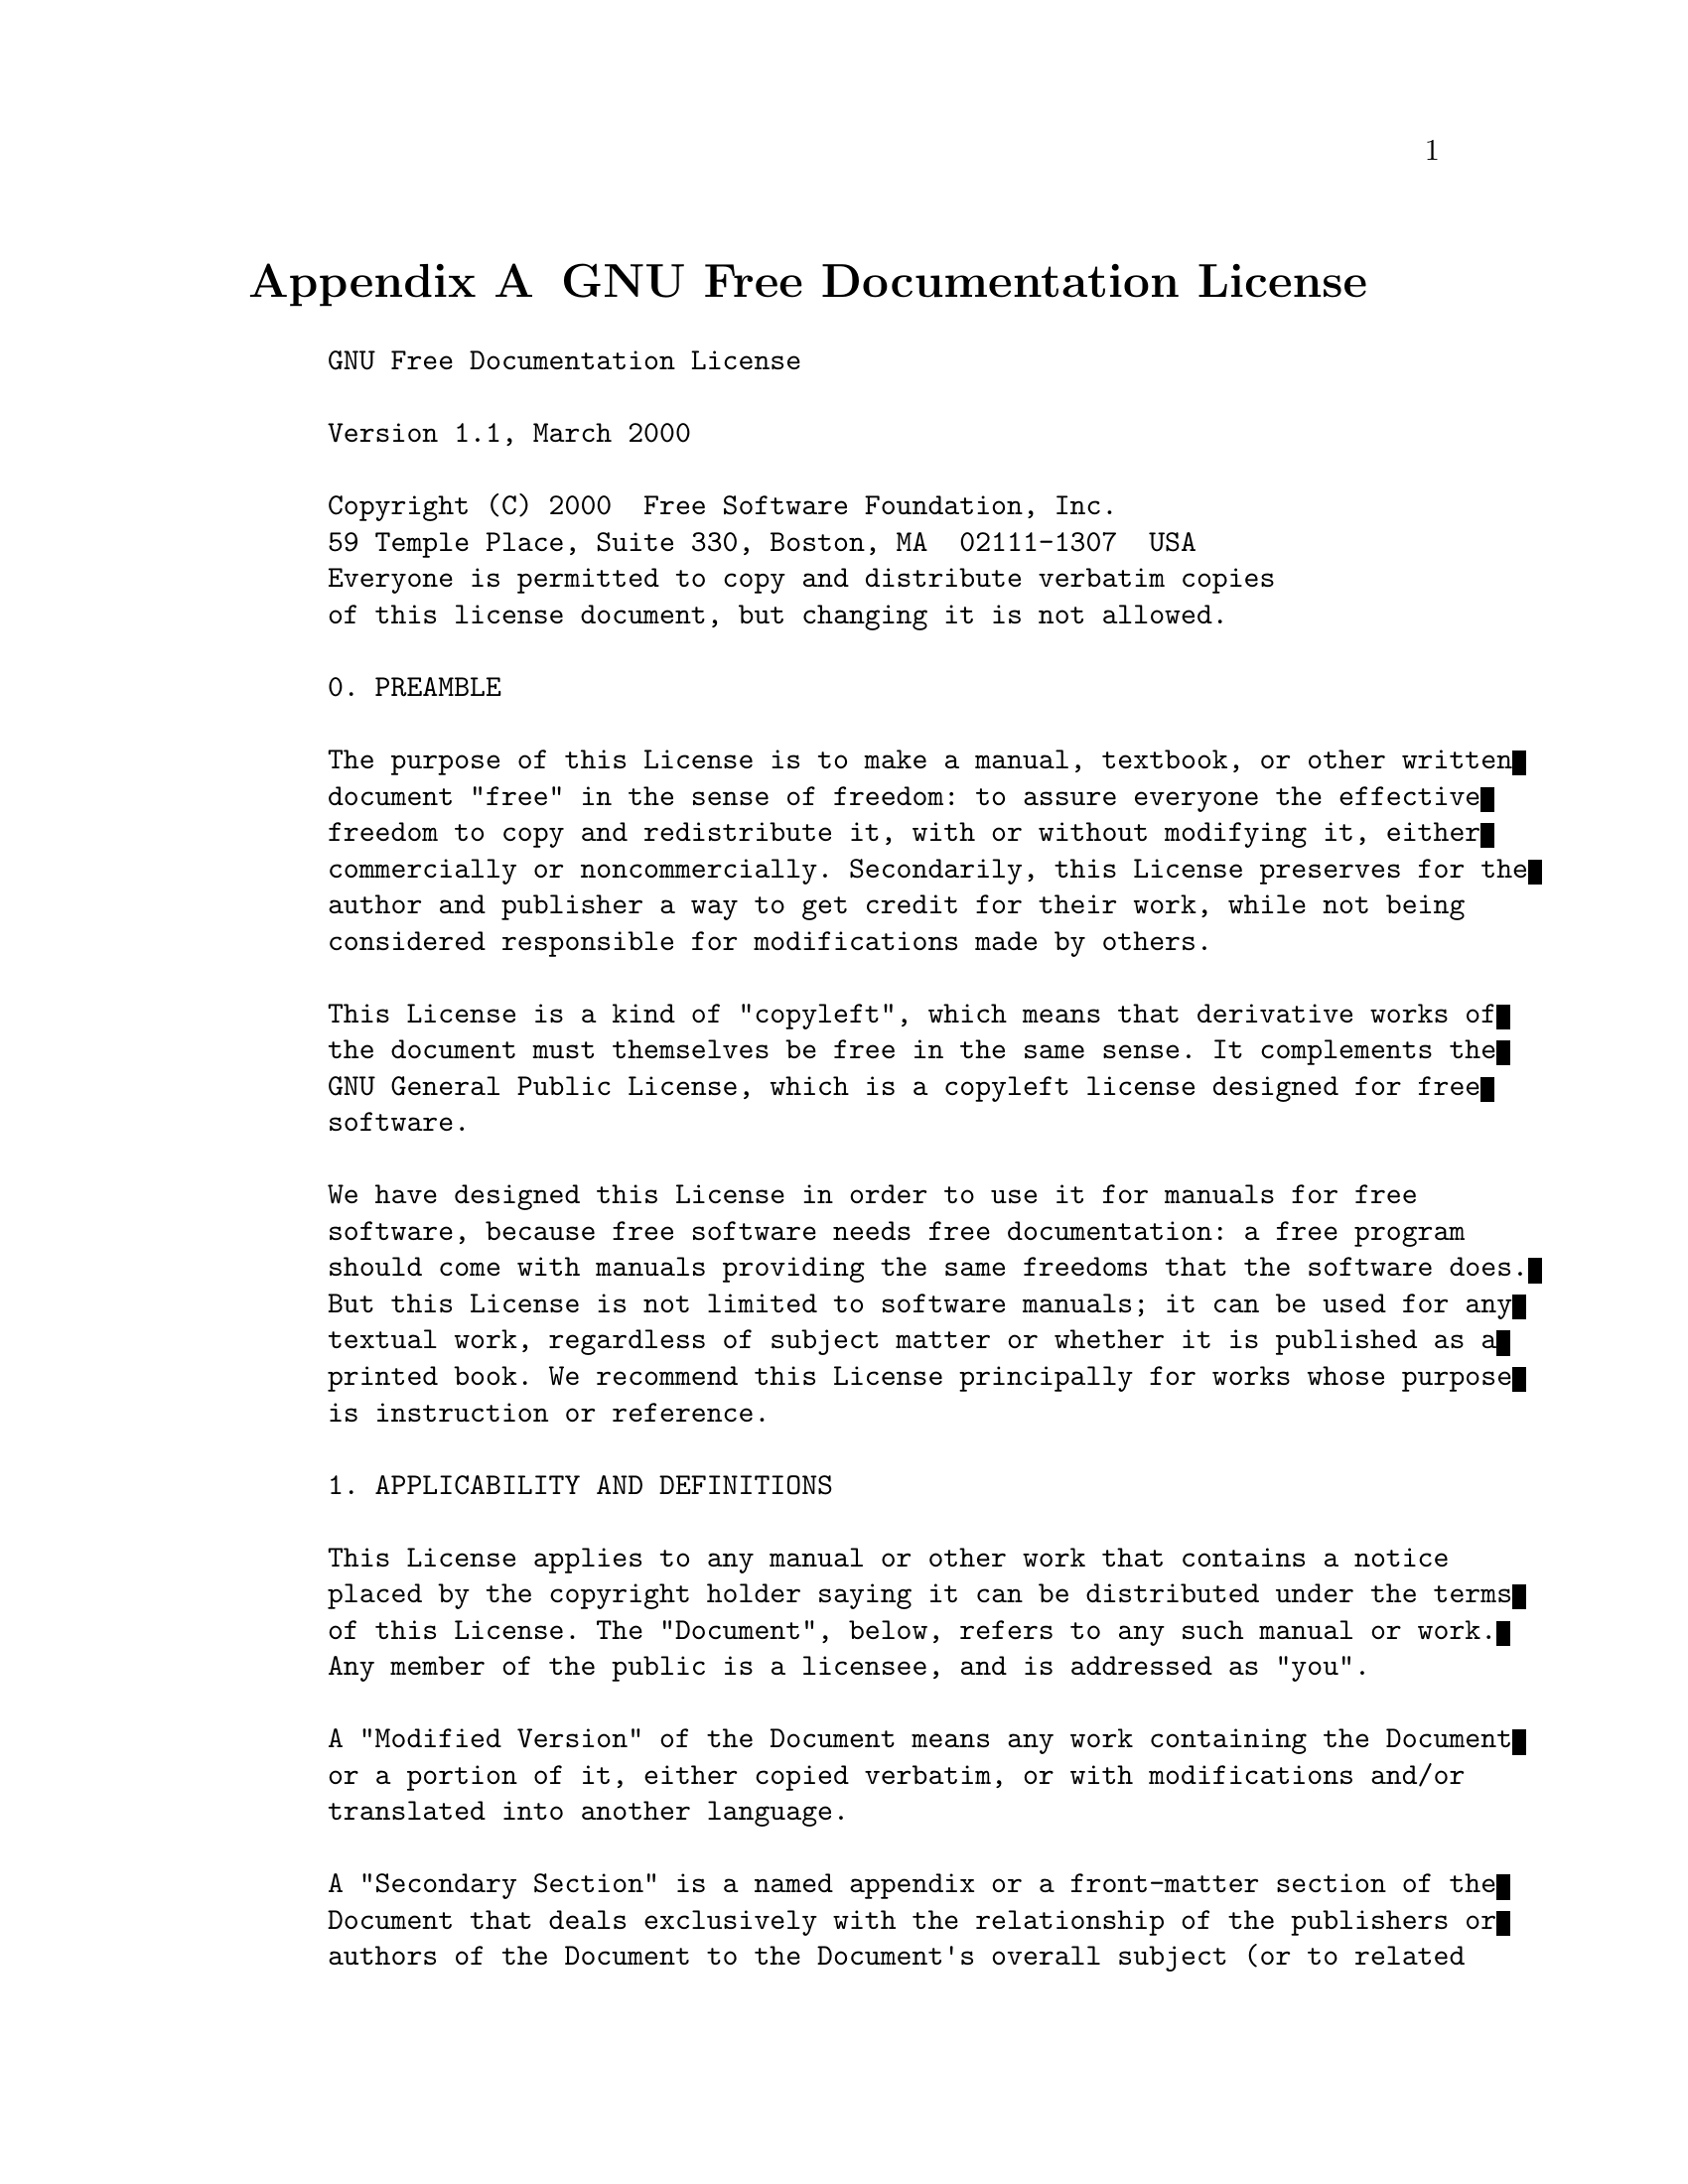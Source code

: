 @c ------------------------------------------------------------
@node GNU Free Documentation License
@appendix GNU Free Documentation License

@example
GNU Free Documentation License

Version 1.1, March 2000

Copyright (C) 2000  Free Software Foundation, Inc.
59 Temple Place, Suite 330, Boston, MA  02111-1307  USA
Everyone is permitted to copy and distribute verbatim copies
of this license document, but changing it is not allowed.

0. PREAMBLE

The purpose of this License is to make a manual, textbook, or other written
document "free" in the sense of freedom: to assure everyone the effective
freedom to copy and redistribute it, with or without modifying it, either
commercially or noncommercially. Secondarily, this License preserves for the
author and publisher a way to get credit for their work, while not being
considered responsible for modifications made by others.

This License is a kind of "copyleft", which means that derivative works of
the document must themselves be free in the same sense. It complements the
GNU General Public License, which is a copyleft license designed for free
software.

We have designed this License in order to use it for manuals for free
software, because free software needs free documentation: a free program
should come with manuals providing the same freedoms that the software does.
But this License is not limited to software manuals; it can be used for any
textual work, regardless of subject matter or whether it is published as a
printed book. We recommend this License principally for works whose purpose
is instruction or reference.

1. APPLICABILITY AND DEFINITIONS

This License applies to any manual or other work that contains a notice
placed by the copyright holder saying it can be distributed under the terms
of this License. The "Document", below, refers to any such manual or work.
Any member of the public is a licensee, and is addressed as "you".

A "Modified Version" of the Document means any work containing the Document
or a portion of it, either copied verbatim, or with modifications and/or
translated into another language.

A "Secondary Section" is a named appendix or a front-matter section of the
Document that deals exclusively with the relationship of the publishers or
authors of the Document to the Document's overall subject (or to related
matters) and contains nothing that could fall directly within that overall
subject. (For example, if the Document is in part a textbook of mathematics,
a Secondary Section may not explain any mathematics.) The relationship could
be a matter of historical connection with the subject or with related
matters, or of legal, commercial, philosophical, ethical or political
position regarding them.

The "Invariant Sections" are certain Secondary Sections whose titles are
designated, as being those of Invariant Sections, in the notice that says
that the Document is released under this License.

The "Cover Texts" are certain short passages of text that are listed, as
Front-Cover Texts or Back-Cover Texts, in the notice that says that the
Document is released under this License.

A "Transparent" copy of the Document means a machine-readable copy,
represented in a format whose specification is available to the general
public, whose contents can be viewed and edited directly and
straightforwardly with generic text editors or (for images composed of
pixels) generic paint programs or (for drawings) some widely available
drawing editor, and that is suitable for input to text formatters or for
automatic translation to a variety of formats suitable for input to text
formatters. A copy made in an otherwise Transparent file format whose markup
has been designed to thwart or discourage subsequent modification by readers
is not Transparent. A copy that is not "Transparent" is called "Opaque".

Examples of suitable formats for Transparent copies include plain ASCII
without markup, Texinfo input format, LaTeX input format, SGML or XML using
a publicly available DTD, and standard-conforming simple HTML designed for
human modification. Opaque formats include PostScript, PDF, proprietary
formats that can be read and edited only by proprietary word processors,
SGML or XML for which the DTD and/or processing tools are not generally
available, and the machine-generated HTML produced by some word processors
for output purposes only.

The "Title Page" means, for a printed book, the title page itself, plus such
following pages as are needed to hold, legibly, the material this License
requires to appear in the title page. For works in formats which do not have
any title page as such, "Title Page" means the text near the most prominent
appearance of the work's title, preceding the beginning of the body of the
text.

2. VERBATIM COPYING

You may copy and distribute the Document in any medium, either commercially
or noncommercially, provided that this License, the copyright notices, and
the license notice saying this License applies to the Document are
reproduced in all copies, and that you add no other conditions whatsoever to
those of this License. You may not use technical measures to obstruct or
control the reading or further copying of the copies you make or distribute.
However, you may accept compensation in exchange for copies. If you
distribute a large enough number of copies you must also follow the
conditions in section 3.

You may also lend copies, under the same conditions stated above, and you
may publicly display copies.

3. COPYING IN QUANTITY

If you publish printed copies of the Document numbering more than 100, and
the Document's license notice requires Cover Texts, you must enclose the
copies in covers that carry, clearly and legibly, all these Cover Texts:
Front-Cover Texts on the front cover, and Back-Cover Texts on the back
cover. Both covers must also clearly and legibly identify you as the
publisher of these copies. The front cover must present the full title with
all words of the title equally prominent and visible. You may add other
material on the covers in addition. Copying with changes limited to the
covers, as long as they preserve the title of the Document and satisfy these
conditions, can be treated as verbatim copying in other respects.

If the required texts for either cover are too voluminous to fit legibly,
you should put the first ones listed (as many as fit reasonably) on the
actual cover, and continue the rest onto adjacent pages.

If you publish or distribute Opaque copies of the Document numbering more
than 100, you must either include a machine-readable Transparent copy along
with each Opaque copy, or state in or with each Opaque copy a
publicly-accessible computer-network location containing a complete
Transparent copy of the Document, free of added material, which the general
network-using public has access to download anonymously at no charge using
public-standard network protocols. If you use the latter option, you must
take reasonably prudent steps, when you begin distribution of Opaque copies
in quantity, to ensure that this Transparent copy will remain thus
accessible at the stated location until at least one year after the last
time you distribute an Opaque copy (directly or through your agents or
retailers) of that edition to the public.

It is requested, but not required, that you contact the authors of the
Document well before redistributing any large number of copies, to give them
a chance to provide you with an updated version of the Document.

4. MODIFICATIONS

You may copy and distribute a Modified Version of the Document under the
conditions of sections 2 and 3 above, provided that you release the Modified
Version under precisely this License, with the Modified Version filling the
role of the Document, thus licensing distribution and modification of the
Modified Version to whoever possesses a copy of it. In addition, you must do
these things in the Modified Version:

   * A. Use in the Title Page (and on the covers, if any) a title distinct
     from that of the Document, and from those of previous versions (which
     should, if there were any, be listed in the History section of the
     Document). You may use the same title as a previous version if the
     original publisher of that version gives permission.
   * B. List on the Title Page, as authors, one or more persons or entities
     responsible for authorship of the modifications in the Modified
     Version, together with at least five of the principal authors of the
     Document (all of its principal authors, if it has less than five).
   * C. State on the Title page the name of the publisher of the Modified
     Version, as the publisher.
   * D. Preserve all the copyright notices of the Document.
   * E. Add an appropriate copyright notice for your modifications adjacent
     to the other copyright notices.
   * F. Include, immediately after the copyright notices, a license notice
     giving the public permission to use the Modified Version under the
     terms of this License, in the form shown in the Addendum below.
   * G. Preserve in that license notice the full lists of Invariant Sections
     and required Cover Texts given in the Document's license notice.
   * H. Include an unaltered copy of this License.
   * I. Preserve the section entitled "History", and its title, and add to
     it an item stating at least the title, year, new authors, and publisher
     of the Modified Version as given on the Title Page. If there is no
     section entitled "History" in the Document, create one stating the
     title, year, authors, and publisher of the Document as given on its
     Title Page, then add an item describing the Modified Version as stated
     in the previous sentence.
   * J. Preserve the network location, if any, given in the Document for
     public access to a Transparent copy of the Document, and likewise the
     network locations given in the Document for previous versions it was
     based on. These may be placed in the "History" section. You may omit a
     network location for a work that was published at least four years
     before the Document itself, or if the original publisher of the version
     it refers to gives permission.
   * K. In any section entitled "Acknowledgements" or "Dedications",
     preserve the section's title, and preserve in the section all the
     substance and tone of each of the contributor acknowledgements and/or
     dedications given therein.
   * L. Preserve all the Invariant Sections of the Document, unaltered in
     their text and in their titles. Section numbers or the equivalent are
     not considered part of the section titles.
   * M. Delete any section entitled "Endorsements". Such a section may not
     be included in the Modified Version.
   * N. Do not retitle any existing section as "Endorsements" or to conflict
     in title with any Invariant Section.

If the Modified Version includes new front-matter sections or appendices
that qualify as Secondary Sections and contain no material copied from the
Document, you may at your option designate some or all of these sections as
invariant. To do this, add their titles to the list of Invariant Sections in
the Modified Version's license notice. These titles must be distinct from
any other section titles.

You may add a section entitled "Endorsements", provided it contains nothing
but endorsements of your Modified Version by various parties--for example,
statements of peer review or that the text has been approved by an
organization as the authoritative definition of a standard.

You may add a passage of up to five words as a Front-Cover Text, and a
passage of up to 25 words as a Back-Cover Text, to the end of the list of
Cover Texts in the Modified Version. Only one passage of Front-Cover Text
and one of Back-Cover Text may be added by (or through arrangements made by)
any one entity. If the Document already includes a cover text for the same
cover, previously added by you or by arrangement made by the same entity you
are acting on behalf of, you may not add another; but you may replace the
old one, on explicit permission from the previous publisher that added the
old one.

The author(s) and publisher(s) of the Document do not by this License give
permission to use their names for publicity for or to assert or imply
endorsement of any Modified Version.

5. COMBINING DOCUMENTS

You may combine the Document with other documents released under this
License, under the terms defined in section 4 above for modified versions,
provided that you include in the combination all of the Invariant Sections
of all of the original documents, unmodified, and list them all as Invariant
Sections of your combined work in its license notice.

The combined work need only contain one copy of this License, and multiple
identical Invariant Sections may be replaced with a single copy. If there
are multiple Invariant Sections with the same name but different contents,
make the title of each such section unique by adding at the end of it, in
parentheses, the name of the original author or publisher of that section if
known, or else a unique number. Make the same adjustment to the section
titles in the list of Invariant Sections in the license notice of the
combined work.

In the combination, you must combine any sections entitled "History" in the
various original documents, forming one section entitled "History"; likewise
combine any sections entitled "Acknowledgements", and any sections entitled
"Dedications". You must delete all sections entitled "Endorsements."

6. COLLECTIONS OF DOCUMENTS

You may make a collection consisting of the Document and other documents
released under this License, and replace the individual copies of this
License in the various documents with a single copy that is included in the
collection, provided that you follow the rules of this License for verbatim
copying of each of the documents in all other respects.

You may extract a single document from such a collection, and distribute it
individually under this License, provided you insert a copy of this License
into the extracted document, and follow this License in all other respects
regarding verbatim copying of that document.

7. AGGREGATION WITH INDEPENDENT WORKS

A compilation of the Document or its derivatives with other separate and
independent documents or works, in or on a volume of a storage or
distribution medium, does not as a whole count as a Modified Version of the
Document, provided no compilation copyright is claimed for the compilation.
Such a compilation is called an "aggregate", and this License does not apply
to the other self-contained works thus compiled with the Document, on
account of their being thus compiled, if they are not themselves derivative
works of the Document. If the Cover Text requirement of section 3 is
applicable to these copies of the Document, then if the Document is less
than one quarter of the entire aggregate, the Document's Cover Texts may be
placed on covers that surround only the Document within the aggregate.
Otherwise they must appear on covers around the whole aggregate.

8. TRANSLATION

Translation is considered a kind of modification, so you may distribute
translations of the Document under the terms of section 4. Replacing
Invariant Sections with translations requires special permission from their
copyright holders, but you may include translations of some or all Invariant
Sections in addition to the original versions of these Invariant Sections.
You may include a translation of this License provided that you also include
the original English version of this License. In case of a disagreement
between the translation and the original English version of this License,
the original English version will prevail.

9. TERMINATION

You may not copy, modify, sublicense, or distribute the Document except as
expressly provided for under this License. Any other attempt to copy,
modify, sublicense or distribute the Document is void, and will
automatically terminate your rights under this License. However, parties who
have received copies, or rights, from you under this License will not have
their licenses terminated so long as such parties remain in full compliance.

10. FUTURE REVISIONS OF THIS LICENSE

The Free Software Foundation may publish new, revised versions of the GNU
Free Documentation License from time to time. Such new versions will be
similar in spirit to the present version, but may differ in detail to
address new problems or concerns. See http://www.gnu.org/copyleft/.

Each version of the License is given a distinguishing version number. If the
Document specifies that a particular numbered version of this License "or
any later version" applies to it, you have the option of following the terms
and conditions either of that specified version or of any later version that
has been published (not as a draft) by the Free Software Foundation. If the
Document does not specify a version number of this License, you may choose
any version ever published (not as a draft) by the Free Software Foundation.

How to use this License for your documents

To use this License in a document you have written, include a copy of the
License in the document and put the following copyright and license notices
just after the title page:

      Copyright (c)  YEAR  YOUR NAME.
      Permission is granted to copy, distribute and/or modify this document
      under the terms of the GNU Free Documentation License, Version 1.1
      or any later version published by the Free Software Foundation;
      with the Invariant Sections being LIST THEIR TITLES, with the
      Front-Cover Texts being LIST, and with the Back-Cover Texts being LIST.
      A copy of the license is included in the section entitled "GNU
      Free Documentation License".

If you have no Invariant Sections, write "with no Invariant Sections"
instead of saying which ones are invariant. If you have no Front-Cover
Texts, write "no Front-Cover Texts" instead of "Front-Cover Texts being
LIST"; likewise for Back-Cover Texts.

If your document contains nontrivial examples of program code, we recommend
releasing these examples in parallel under your choice of free software
license, such as the GNU General Public License, to permit their use in free
software.

@end example

El siguiente texto traduce la licencia arriba indicada. Note, sin
embargo que la traducci@'on no tiene ning@'un valor legal, ni ha sido
comprobada de acuerdo a la legislaci@'on de ning@'un pa@'{@dotless{i}}s en particular.
Se incluye s@'olo con prop@'ositos educativos. Para efectos legales por
favor rem@'{@dotless{i}}tase al original en ingl@'es.

@example
Version 1.1, Marzo 2000

Copyright (C) 2000 Free Software Foundation, Inc.  59 Temple Place,
Suite 330, Boston, MA 02111-1307, USA

Se permite la copia y distribuci@'on de copias literales de este
documento de licencia, pero no se permiten cambios.

   1. PRE@'AMBULO El prop@'osito de esta licencia es hacer que un manual,
libro de texto, u otro documento escrito sea libre en el sentido de
libertad: para asegurar a todo el mundo la libertad efectiva de
copiarlo y redistribuirlo, con o sin modificaciones, bien de manera
comercial o no comercial. En segundo t@'ermino, esta licencia preserva
para el autor o para quien publica una manera de obtener
reconocimiento por su trabajo, al tiempo que no es considerado
responsable de las modificaciones realizadas por terceros. Esta
licencia es una especie de "copyleft" que significa que los trabajos
derivados del documento deben a su vez ser libres en el mismo
sentido. Esta licencia complementa la Licencia P@'ublica General GNU,
que es una licencia de copyleft dise@~nada para el software libre. Hemos
dise@~nado esta Licencia para usarla en manuales de software libre, ya
que el software libre necesita documentaci@'on libre: un programa libre
debe venir con los manuales que ofrezcan la mismas libertades que da
el software. Pero esta licencia no se limita a manuales de software;
puede ser usada para cualquier trabajo textual, sin tener en cuenta su
tem@'atica o si se publica como libro impreso. Recomendamos esta
licencia principalmente para trabajos cuyo prop@'osito sea instructivo o
de referencia.

   2. APLICABILIDAD Y DEFINICIONES Esta Licencia se aplica a cualquier
manual u otro trabajo que contenga una nota del propietario de los
derechos de reproducci@'on que indique que puede ser distribuido bajo
los t@'erminos de esta Licencia. El "Documento", en adelante, se refiere
a cualquiera de dichos manuales o trabajos. Cualquier miembro del
p@'ublico es un licenciatario, y ser@'a denominado como "Usted". Una
"Versi@'on Modificada" del Documento designa cualquier trabajo que
contenga el Documento o una porci@'on del mismo, ya sea una copia
literal o con modificaciones y/o traducciones a otro idioma. Una
"Secci@'on Secundaria" es un ap@'endice titulado o una secci@'on preliminar
al pr@'ologo del Documento que tiene que ver exclusivamente con la
relaci@'on de quien publica o los autores del Documento con el tema
general del Documento (o asuntos relacionados) y cuyo contenido no
entra directamente en tal tema general. (Por ejemplo, si el Documento
es en parte un texto de matem@'aticas, una Secci@'on Secundaria puede no
explicar matem@'aticas.) La relaci@'on puede ser un asunto de conexi@'on
hist@'orica, o de posici@'on legal, comercial, filos@'ofica, @'etica o
pol@'{@dotless{i}}tica con el tema o con materias relacionadas.
      Las "Secciones Invariantes" son ciertas Secciones Secundarias
cuyos t@'{@dotless{i}}tulos son denominados como Secciones Invariantes, en la nota
que indica que el documento es liberado bajo esta Licencia.
      Los "Textos de Cubierta" son ciertos pasajes cortos de texto que
se listan, como Textos de Portada o Textos de Contra Portada, en la
nota que indica que el documento es liberado bajo esta Licencia.
      Una copia "Transparente" del Documento significa una copia para
lectura en m@'aquina, representada en un formato cuya especificaci@'on
est@'a disponible al p@'ublico general, cuyos contenidos pueden ser vistos
y editados directamente con editores de texto gen@'ericos o (para
im@'agenes compuestas por pixeles) con programas gen@'ericos para gr@'aficas
o (para dibujos) alg@'un editor de dibujos ampliamente disponible, y que
sea adecuado para exportar a formateadores de texto o para traducci@'on
autom@'atica a una variedad de formatos adecuados para ingresar a
formateadores de texto. Una copia hecha en un formato que de otra
forma ser@'{@dotless{i}}a Transparente pero cuyo formato ha sido dise@~nado para
impedir o dificultar subsecuentes modificaciones por parte de los
lectores no es Transparente. Una copia que no es "Transparente" es
llamada "Opaca".
      Los ejemplos de formatos adecuados para copias Transparentes
incluyen ASCII plano sin formato, formato de Texinfo, formato de
LaTeX, SGML o XML que usen un DTD disponible ampliamente, y HTML
simple que siga los est@'andares y est@'e dise@~nado para modificaciones
humanas. Los formatos Opacos incluyen PostScript, PDF, formatos
propietarios que pueden ser le@'{@dotless{i}}dos y editados unicamente con
procesadores de palabras propietarios, SGML o XML para los cu@'ales los
DTD y/o herramientas de procesamiento no est@'an disponibles
generalmente, y el HTML generado en una m@'aquina, producido por alg@'un
procesador de palabras solo con prop@'ositos de presentaci@'on.
      La "Portada" significa, para un libro impreso, la portada misma
m@'as las p@'aginas siguientes necesarias para mantener, legiblemente, el
material que esta Licencia requiere que aparezca en la portada. Para
trabajos en formatos que no tienen Portada como tal, "Portada"
significa el texto cerca a la aparici@'on m@'as prominente del t@'{@dotless{i}}tulo del
trabajo, precediendo el comienzo del cuerpo del texto.

   3. COPIA LITERAL Usted puede copiar y distribuir el Documento en
cualquier medio, sea en forma comercial o no comercial, siempre y
cuando esta Licencia, las notas de derecho de autor, y la nota de
licencia que indica que esta Licencia se aplica al Documento se
reproduzcan en todas las copias, y que usted no adicione ninguna otra
condici@'on sobre las expuestas en en esta Licencia. No puede usar
medidas t@'ecnicas para obstruir o controlar la lectura o copia
posterior de las copias que usted haga o distribuya. Sin embargo,
usted puede aceptar compensaci@'on a cambio de las copias. Si distribuye
un n@'umero suficientemente grande de copias tambi@'en deber@'a seguir las
condiciones de la secci@'on 3. Usted tambi@'en puede prestar copias, bajo
las mismas condiciones establecidas anteriormente, y puede exhibir
copias p@'ublicamente.

   4. COPIADO EN CANTIDADES Si publica copias impresas del Documento
que sobrepasen las 100, y la nota de Licencia del Documento exige
Textos de Cubierta, debe incluir las copias con cubiertas que lleven
en forma clara y legible, todos esos textos de Cubierta: Textos de
Portada en la portada, y Textos de Contra Portada en la contra
portada. Ambas cubiertas deben identificarlo a usted clara y
legiblemente como quien publica tales copias. La portada debe
presentar el t@'{@dotless{i}}tulo completo con todas las palabras del t@'{@dotless{i}}tulo
igualmente prominentes y visibles. Usted puede adicionar otro material
en las cubiertas. Las copias con cambios limitados a las cubiertas,
siempre que preserven el t@'{@dotless{i}}tulo del Documento y satisfagan estas
condiciones, puede considerarse como copia literal. Si los textos
requeridos para la cubierta son muy voluminosos para que ajusten
legiblemente, debe colocar los primeros listados (tantos como sea
razonable colocar) en la cubierta real, y continuar con el resto en
p@'aginas adyacentes. Si publica o distribuye copias Opacas del
Documento cuya cantidad exceda@'{@dotless{i}} las 100, debe incluir una copia
Transparente que pueda ser le@'{@dotless{i}}da por una m@'aquina con cada copia Opaca,
o indicar en o con cada copia Opaca una direcci@'on en una red de
computadores publicamente accesible que contenga una copia completa y
Transparente del Documento, libre de material adicional, a la cual el
p@'ublico general de la red tenga acceso para bajar an@'onimamente sin
cargo, usando protocolos de redes p@'ublicos y est@'andares. Si usted hace
uso de la @'ultima opci@'on, deber@'a tomar medidas razonablemente
prudentes, cuando comience la distribuci@'on de las copias Opacas en
cantidad, para asegurar que esta copia Transparente permanecer@'a
accesible en el sitio indicado por lo menos un a@~no despu@'es de su
@'ultima distribuci@'on al p@'ublico de copias Opacas de esa edici@'on
(directamente o a trav@'es de sus agentes o distribuidores). Se
solicita, aunque no es requisito, que contacte a los autores del
Documento antes de redistribuir cualquier gran n@'umero de copias, para
permitirle la oportunidad de que le provean una versi@'on actualizada
del Documento.

   5. MODIFICACIONES Usted puede copiar y distribuir una Versi@'on
Modificada del Documento bajo las condiciones de las secciones 2 y 3
anteriores, siempre que usted libere la Versi@'on Modificada bajo esta
misma Licencia, con la Versi@'on Modificada asumiendo el rol del
Documento, por lo tanto licenciando la distribuci@'on y modificaci@'on de
la Versi@'on Modificada a quienquiera que posea una copia de este. En
adici@'on, debe hacer lo siguiente en la Versi@'on Modificada:

         1. Uso en la Portada (y en las cubiertas, si hay alguna) de
un t@'{@dotless{i}}tulo distinto al del Documento, y de versiones anteriores (que
deber@'{@dotless{i}}an, si hay alguna, estar listados en la secci@'on de Historia del
Documento). Puede usar el mismo t@'{@dotless{i}}tulo que versiones anteriores del
original siempre que qui@'en public@'o la primera versi@'on lo permita.

         2. Listar en la Portada, como autores, una o m@'as personas o
entidades responsables por la autor@'{@dotless{i}}a o las modificaciones en la
Versi@'on Modificada, junto con por lo menos cinco de los autores
principales del Documento (Todos sus autores principales, si hay menos
de cinco).

         3. Establecer en la Portada del nombre de qui@'en publica la
Versi@'on Modificada, como quien publica.

         4. Preservar todas las notas de derechos de reproducci@'on del
Documento.

         5. Adyacente a las otras notas de derecho de reproducci@'on,
adicionar una nota de derecho de reproducci@'on de acuerdo a sus
modificaciones.

         6. Incluir, immediatamente despu@'es de la nota de derecho de
reproducci@'on, una nota de licencia dando el permiso p@'ublico para usar
la Versi@'on Modificada bajo los t@'erminos de esta Licencia, de la forma
mostrada m@'as adelante en el Addendum.

         7. Preservar en esa nota de licencia el listado completo de
Secciones Invariantes y de los Textos de las Cubiertas que sean
requeridos como se especifique en la nota de Licencia del Documento.

         8. Incluir una copia sin modificaci@'on de esta Licencia.

         9. Preservar la secci@'on con t@'{@dotless{i}}tulo "Historia", y su t@'{@dotless{i}}tulo, y
adicionar a esta una secci@'on estableciendo al menos el t@'{@dotless{i}}tulo, el
a@~no,los nuevos autores, y qui@'en public@'o la Versi@'on Modificada como
reza en la Portada. Si no hay una secci@'on titulada "Historia" en el
Documento, crear una estableciendo el t@'{@dotless{i}}tulo, el a@~no, los autores y
quien public@'o el Documento como reza en la Portada, a@~nadiendo adem@'as
un art@'{@dotless{i}}culo describiendo la Versi@'on Modificada como se estableci@'o en
la oraci@'on anterior.

        10. Preservar la localizaci@'on en red, si hay , dada en el
Documento para acceso p@'ublico a una copia Transparente del Documento,
as@'{@dotless{i}} como las otras direcciones de red dadas en el Documento para
versiones anteriores en las cu@'ales estuviese basado. Estas pueden
ubicarse en la secci@'on "Historia". Se puede omitir la ubicaci@'on en red
para un trabajo publicado por lo menos 4 a@~nos antes que el Documento
mismo, o si quien public@'o originalmente la versi@'on a la que se refiere
da permiso.

        11. En cualquier secci@'on titulada "Agradecimientos" o
"Dedicatorias", preservar el t@'{@dotless{i}}tulo de la secci@'on, y preservar en la
secci@'on toda la sustancia y el tono de los agradecimientos y/o
dedicatorias de cada contribuyente que est@'en inclu@'{@dotless{i}}das.

        12. Preservar todas las Secciones Invariantes del Documento,
sin alterar su texto ni sus t@'{@dotless{i}}tulos. N@'umeros de secci@'on o el
equivalente no son considerados parte de los t@'{@dotless{i}}tulos de la secci@'on.

        13. Borrar cualquier secci@'on titulada "Aprobaciones". Una tal
secci@'on no pueden estar incluida en las Versiones Modificadas.

        14. No retitular ninguna secci@'on existente como "Aprobaciones"
o conflictuar con t@'{@dotless{i}}tulo de alguna Secci@'on Invariante.

      Si la Versi@'on Modificada incluye secciones o apendices nuevos o
preliminares al pr@'ologo que califican como Secciones Secundarias y
contienen material no copiado del Documento, puede opcionalmente
designar algunas o todas esas secciones como invariantes. Para
hacerlo, adicione sus t@'{@dotless{i}}tulos a la lista de Secciones Invariantes en
la nota de licencia de la Versi@'on Modificada. Tales t@'{@dotless{i}}tulos deben ser
distintos de cualquier otro t@'{@dotless{i}}tulo de secci@'on. Puede adicionar una
secci@'on titulada "Aprobaciones", siempre que contenga unicamente
aprobaciones de su Versi@'on Modificada por varias fuentes--por ejemplo,
observaciones de peritos o que el texto ha sido aprobado por una
organizaci@'on como un est@'andar. Puede adicionar un pasaje de hasta
cinco palabras como un Texto de Portada, y un pasaje de hasta 25
palabras como un texto de Contra Portada, al final de la lista de
Textos de Cubierta en la Versi@'on Modificada. Solamente un pasaje de
Texto de Portada y un Texto de Contra Portada puede ser adicionado por
(o a manera de arreglos hechos por) cualquier entidad. Si el Documento
ya incluye un texto de cubierta para la misma cubierta, previamente
adicionado por usted o por arreglo hecho por la misma entidad, a
nombre de la cual usted actua, no puede adicionar otra; pero puede
reemplazar el anterior, con permiso expl@'{@dotless{i}}cito de quien previamente
public@'o y agreg@'o tal texto. El(los) autor(es) y quien(es) publica(n)
el Documento no dan con esta Licencia permiso para usar sus nombres
para publicidad o para asegurar o implicar aprobaci@'on de cualquier
Versi@'on Modificada.

   6. COMBINANDO DOCUMENTOS Puede combinar el Documento con otros
documentos liberados bajo esta Licencia, bajo los t@'erminos definidos
en la secci@'on 4 anterior para versiones modificadas, siempre que
incluya en la combinaci@'on todas las Secciones Invariantes de todos los
documentos originales, sin modificar, y las liste como Secciones
Invariantes de su trabajo combinado en la respectiva nota de
licencia. El trabajo combinado necesita contener solamente una copia
de esta Licencia, y m@'ultiples Secciones Invariantes id@'enticas pueden
ser reemplazadas por una sola copia. Si hay m@'ultiples Secciones
Invariantes con el mismo nombre pero con contenidos diferentes, haga
el t@'{@dotless{i}}tulo de cada una de estas secciones @'unico adicion@'andole al final
de este, entre par@'entesis, el nombre del autor o de quien public@'o
originalmente esa secci@'on, si es conocido, o si no, un n@'umero
@'unico. Haga el mismo ajuste a los t@'{@dotless{i}}tulos de secci@'on en la lista de
Secciones Invariantes en la nota de licencia del trabajo combinado. En
la combinaci@'on, debe combinar cualquier secci@'on titulada "Historia" de
los varios documentos originales, formando una secci@'on titulada
"Historia"; de la misma forma combine cualquier seci@'on titulada
"Agradecimientos", y cualquier secci@'on titulada "Dedicatorias". Debe
borrar todas las secciones tituladas "Aprobaciones."

   7. COLECCIONES DE DOCUMENTOS Usted puede hacer una colecci@'on que
consista del Documento y otros documentos liberados bajo esta
Licencia, y reemplazar las copias individuales de esta Licencia en los
varios documentos con una sola copia que est@'e incluida en la
colecci@'on, siempre que siga las reglas de esta Licencia para una copia
literal de cada uno de los documentos en cualquiera de todos los
aspectos. Usted puede extraer un solo documento de una de tales
colecciones, y distribuirlo individualmente bajo esta Licencia,
siempre que inserte una copia de esta Licencia en el documento
extraido, y siga esta Licencia en todos los otros aspectos
concernientes a la copia literal de tal documento.

   8. AGREGACI@'ON CON TRABAJOS INDEPENDIENTES Una recopilaci@'on del
Documento o de sus derivados con otros documentos o trabajos separados
e independientes, en cualquier tipo de distribuci@'on o medio de
almacenamiento, no cuenta como un todo como una Versi@'on Modificada del
Documento, siempre que no se clamen derechos de reproducci@'on por la
compilaci@'on. Tal recopilaci@'on es llamada un "agregado", y esta
Licencia no aplica a los otros trabajos auto-contenidos y por lo tanto
compilados con el Documento, o a cuenta de haber sido compilados, si
no son ellos mismos trabajos derivados del Documento. Si el
requerimiento de la secci@'on 3 del Texto de la Cubierta es aplicable a
estas copias del Documento, entonces si el Documento es menor que un
cuarto del agregado entero, Los Textos de la Cubierta del Documento
pueden ser colocados en cubiertas que enmarquen solamente el Documento
entre el agregado. De otra forma deben aparecer en cubiertas
enmarcando todo el agregado.

   9. TRADUCCI@'ON La traducci@'on es considerada como una clase de
modificaci@'on, as@'{@dotless{i}} que puede distribuir traducciones del Documento bajo
los t@'erminos de la secci@'on 4. Reemplazar las Secciones Invariantes con
traducciones requiere permiso especial de los propietarios de los
derechos de reproducci@'on, pero usted puede incluir traducciones de
algunas o todas las Secciones Invariantes adem@'as de las versiones
originales de las Secciones Invariantes. Puede incluir una traducci@'on
de esta Licencia siempre que incluya tambi@'en la versi@'on original en
ingles de esta Licencia. En caso de un desacuerdo entre la traducci@'on
y la versi@'on original en Ingl@'es de esta Licencia, la versi@'on original
en Ingl@'es prevalecer@'a.

  10. TERMINACI@'ON Usted no puede copiar, modificar, sublicenciar, o
distribuir el Documento excepto como lo permite expresamente esta
Licencia. Cualquier otro intento de copia, modificaci@'on,
sublicenciamiento o distribuci@'on del Documento es nulo, y terminar@'an
autom@'aticamente sus derechos bajo esta Licencia. Sin embargo, los
terceros que hayan recibido copias, o derechos, de su parte bajo esta
Licencia no tendr@'an por terminadas sus licencias siempre que tales
terceros permenezcan en total conformidad.

  11. REVISIONES FUTURAS DE ESTA LICENCIA La Free Software Foundation
puede publicar nuevas y revisadas versiones de la GNU Free
Documentation License de tiempo en tiempo. Tales versiones nuevas
ser@'an similares en esp@'{@dotless{i}}ritu a la presente versi@'on, pero pueden diferir
en detalles para solucionar problemas o intereses. Vea
http://www.gnu.org/copyleft/. Cada versi@'on de la Licencia tiene un
n@'umero de versi@'on que la distingue. Si el Documento especifica que una
versi@'on numerada particularmente de esta licencia o "cualquier versi@'on
posterior" se aplica a este, tiene la opci@'on de seguir los t@'erminos y
condiciones de esa versi@'on especificada o de cualquiera versi@'on
posterior que hubiera sido publicada (no como un borrador) por la Free
Software Foundation. Si el Documento no especifica un n@'umero de
versi@'on de esta Licencia, puede escoger cualquier versi@'on que haya
sido publicada(no como un borrador) por la Free Software Foundation.
@end example
